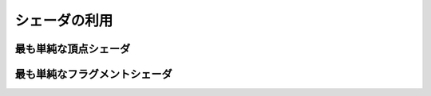 ************************************
シェーダの利用 |source_code|
************************************

.. |source_code| image:: ../../images/octcat.png
  :width: 24px
  :target: https://github.com/tatsy/OpenGLCourseJP/blob/master/src/hello_shader


最も単純な頂点シェーダ
""""""""""""""""""""""""""""""""""""

.. code-block:: cpp
  :linenos:

  #version 330

  // CPUから受け取る頂点位置 (頂点バッファの中の1つ)
  layout(location = 0) in vec3 in_position;

  // どの頂点にも共通に使う変数
  uniform mat4 u_mvpMat;

  void main(void) {
      // 座標変換により、スクリーン上の位置を決定 (-1から1の範囲が描画される)
      gl_Position = u_mvpMat * vec4(in_position, 1.0);
  }

最も単純なフラグメントシェーダ
""""""""""""""""""""""""""""""""""""

.. code-block:: cpp
  :linenos:

  #version 330

  // out識別子のついた1つ目の変数がディスプレイに表示される
  out vec4 out_color;

  void main(void) {
      // 単に黄色い色を出力する
      out_color = vec4(1.0, 1.0, 0.0, 1.0);
  }
